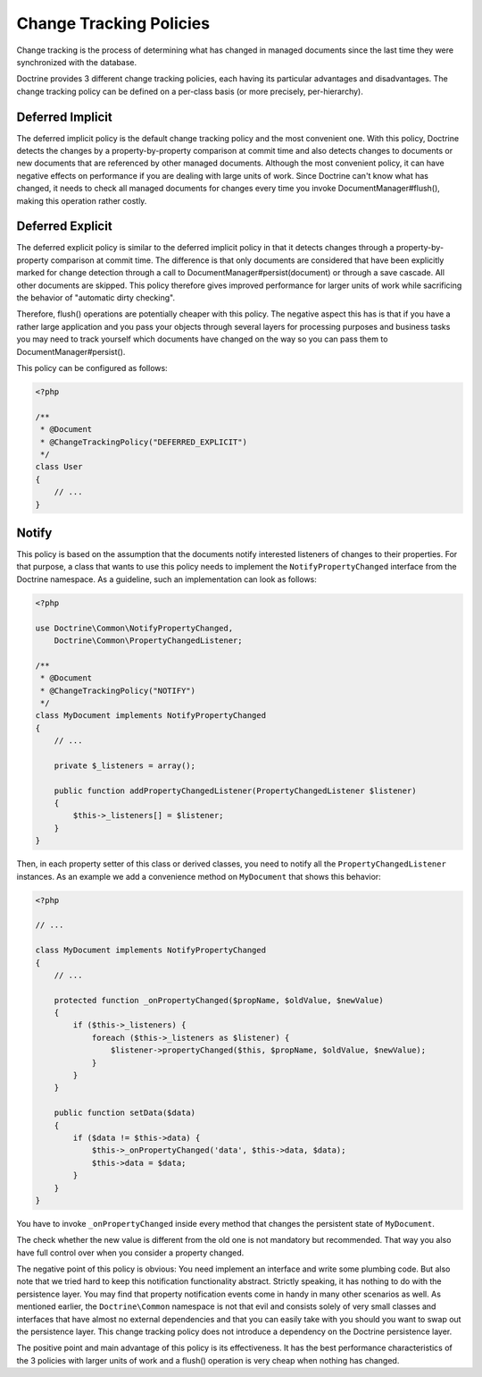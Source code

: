 Change Tracking Policies
========================

Change tracking is the process of determining what has changed in
managed documents since the last time they were synchronized with
the database.

Doctrine provides 3 different change tracking policies, each having
its particular advantages and disadvantages. The change tracking
policy can be defined on a per-class basis (or more precisely,
per-hierarchy).

Deferred Implicit
~~~~~~~~~~~~~~~~~

The deferred implicit policy is the default change tracking policy
and the most convenient one. With this policy, Doctrine detects the
changes by a property-by-property comparison at commit time and
also detects changes to documents or new documents that are
referenced by other managed documents. Although the most convenient policy,
it can have negative effects on performance if you are dealing with large units
of work. Since Doctrine can't know what has changed, it needs to check
all managed documents for changes every time you invoke DocumentManager#flush(),
making this operation rather costly.

Deferred Explicit
~~~~~~~~~~~~~~~~~

The deferred explicit policy is similar to the deferred implicit
policy in that it detects changes through a property-by-property
comparison at commit time. The difference is that only documents are
considered that have been explicitly marked for change detection
through a call to DocumentManager#persist(document) or through a save
cascade. All other documents are skipped. This policy therefore
gives improved performance for larger units of work while
sacrificing the behavior of "automatic dirty checking".

Therefore, flush() operations are potentially cheaper with this
policy. The negative aspect this has is that if you have a rather
large application and you pass your objects through several layers
for processing purposes and business tasks you may need to track
yourself which documents have changed on the way so you can pass
them to DocumentManager#persist().

This policy can be configured as follows:

.. code-block:: php

    <?php

    /**
     * @Document
     * @ChangeTrackingPolicy("DEFERRED_EXPLICIT")
     */
    class User
    {
        // ...
    }

Notify
~~~~~~

This policy is based on the assumption that the documents notify
interested listeners of changes to their properties. For that
purpose, a class that wants to use this policy needs to implement
the ``NotifyPropertyChanged`` interface from the Doctrine
namespace. As a guideline, such an implementation can look as
follows:

.. code-block:: php

    <?php

    use Doctrine\Common\NotifyPropertyChanged,
        Doctrine\Common\PropertyChangedListener;
    
    /**
     * @Document
     * @ChangeTrackingPolicy("NOTIFY")
     */
    class MyDocument implements NotifyPropertyChanged
    {
        // ...
    
        private $_listeners = array();
    
        public function addPropertyChangedListener(PropertyChangedListener $listener)
        {
            $this->_listeners[] = $listener;
        }
    }

Then, in each property setter of this class or derived classes, you
need to notify all the ``PropertyChangedListener`` instances. As an
example we add a convenience method on ``MyDocument`` that shows this
behavior:

.. code-block:: php

    <?php

    // ...
    
    class MyDocument implements NotifyPropertyChanged
    {
        // ...
    
        protected function _onPropertyChanged($propName, $oldValue, $newValue)
        {
            if ($this->_listeners) {
                foreach ($this->_listeners as $listener) {
                    $listener->propertyChanged($this, $propName, $oldValue, $newValue);
                }
            }
        }
    
        public function setData($data)
        {
            if ($data != $this->data) {
                $this->_onPropertyChanged('data', $this->data, $data);
                $this->data = $data;
            }
        }
    }

You have to invoke ``_onPropertyChanged`` inside every method that
changes the persistent state of ``MyDocument``.

The check whether the new value is different from the old one is
not mandatory but recommended. That way you also have full control
over when you consider a property changed.

The negative point of this policy is obvious: You need implement an
interface and write some plumbing code. But also note that we tried
hard to keep this notification functionality abstract. Strictly
speaking, it has nothing to do with the persistence layer. You may
find that property notification events come in handy in many other
scenarios as well. As mentioned earlier, the ``Doctrine\Common``
namespace is not that evil and consists solely of very small classes
and interfaces that have almost no external dependencies and that you can easily take with you should
you want to swap out the persistence layer. This change tracking policy
does not introduce a dependency on the Doctrine persistence
layer.

The positive point and main advantage of this policy is its
effectiveness. It has the best performance characteristics of the 3
policies with larger units of work and a flush() operation is very
cheap when nothing has changed.